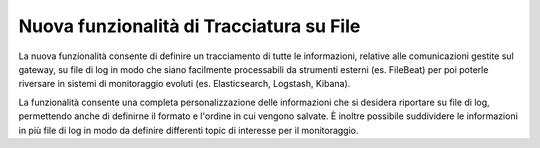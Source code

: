 Nuova funzionalità di Tracciatura su File
-----------------------------------------

La nuova funzionalità consente di definire un tracciamento di tutte le informazioni, relative alle comunicazioni gestite sul gateway, su file di log in modo che siano facilmente processabili da strumenti esterni (es. FileBeat) per poi poterle riversare in sistemi di monitoraggio evoluti (es. Elasticsearch, Logstash, Kibana).

La funzionalità consente una completa personalizzazione delle informazioni che si desidera riportare su file di log, permettendo anche di definirne il formato e l'ordine in cui vengono salvate. È inoltre possibile suddividere le informazioni in più file di log in modo da definire differenti topic di interesse per il monitoraggio.
